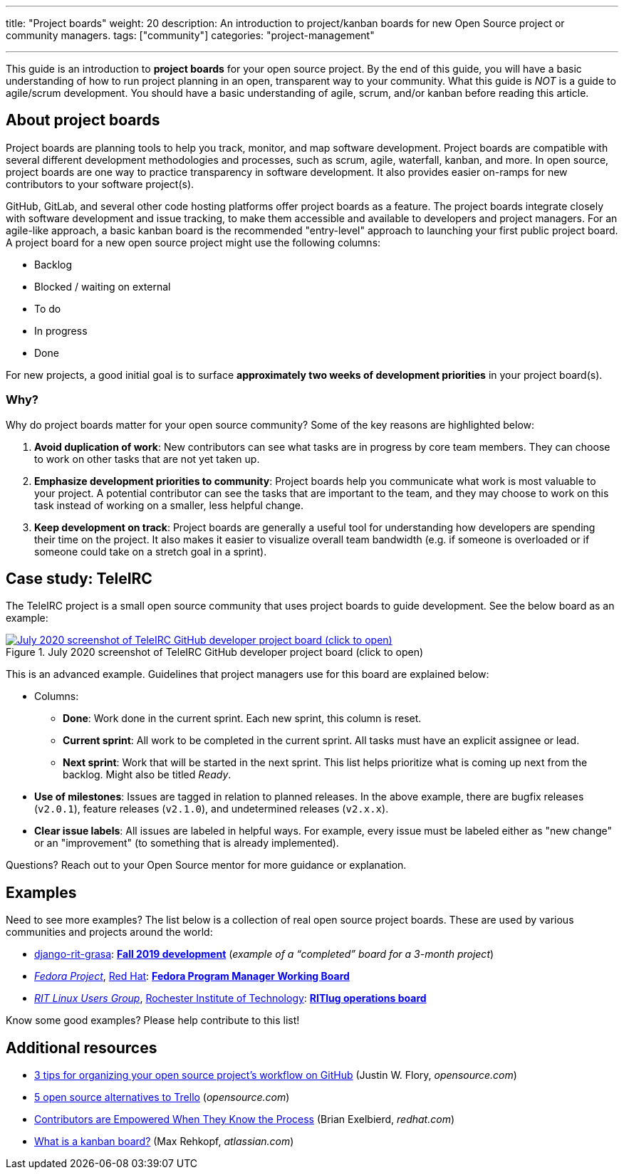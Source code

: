 ---
title: "Project boards"
weight: 20
description: An introduction to project/kanban boards for new Open Source project or community managers.
tags: ["community"]
categories: "project-management"

---
:toc:

This guide is an introduction to *project boards* for your open source project.
By the end of this guide, you will have a basic understanding of how to run project planning in an open, transparent way to your community.
What this guide is _NOT_ is a guide to agile/scrum development.
You should have a basic understanding of agile, scrum, and/or kanban before reading this article.


== About project boards

Project boards are planning tools to help you track, monitor, and map software development.
Project boards are compatible with several different development methodologies and processes, such as scrum, agile, waterfall, kanban, and more.
In open source, project boards are one way to practice transparency in software development.
It also provides easier on-ramps for new contributors to your software project(s).

GitHub, GitLab, and several other code hosting platforms offer project boards as a feature.
The project boards integrate closely with software development and issue tracking, to make them accessible and available to developers and project managers.
For an agile-like approach, a basic kanban board is the recommended "entry-level" approach to launching your first public project board.
A project board for a new open source project might use the following columns:

* Backlog
* Blocked / waiting on external
* To do
* In progress
* Done

For new projects, a good initial goal is to surface *approximately two weeks of development priorities* in your project board(s).

=== Why?

Why do project boards matter for your open source community?
Some of the key reasons are highlighted below:

. *Avoid duplication of work*:
  New contributors can see what tasks are in progress by core team members.
  They can choose to work on other tasks that are not yet taken up.
. *Emphasize development priorities to community*:
  Project boards help you communicate what work is most valuable to your project.
  A potential contributor can see the tasks that are important to the team, and they may choose to work on this task instead of working on a smaller, less helpful change.
. *Keep development on track*:
  Project boards are generally a useful tool for understanding how developers are spending their time on the project.
  It also makes it easier to visualize overall team bandwidth (e.g. if someone is overloaded or if someone could take on a stretch goal in a sprint).


== Case study: TeleIRC

The TeleIRC project is a small open source community that uses project boards to guide development.
See the below board as an example:

[link=https://github.com/RITlug/teleirc/projects/1?fullscreen=true]
image::/inventory/image/project-management/teleirc-project-board.png[July 2020 screenshot of TeleIRC GitHub developer project board (click to open),title="July 2020 screenshot of TeleIRC GitHub developer project board (click to open)"]

This is an advanced example.
Guidelines that project managers use for this board are explained below:

* Columns:
** *Done*:
   Work done in the current sprint.
   Each new sprint, this column is reset.
** *Current sprint*:
   All work to be completed in the current sprint.
   All tasks must have an explicit assignee or lead.
** *Next sprint*:
   Work that will be started in the next sprint.
   This list helps prioritize what is coming up next from the backlog.
   Might also be titled _Ready_.
* *Use of milestones*:
  Issues are tagged in relation to planned releases.
  In the above example, there are bugfix releases (`v2.0.1`), feature releases (`v2.1.0`), and undetermined releases (`v2.x.x`).
* *Clear issue labels*:
  All issues are labeled in helpful ways.
  For example, every issue must be labeled either as "new change" or an "improvement"
  (to something that is already implemented).

Questions?
Reach out to your Open Source mentor for more guidance or explanation.


== Examples

Need to see more examples?
The list below is a collection of real open source project boards.
These are used by various communities and projects around the world:

* https://github.com/jwflory/django-rit-grasa[django-rit-grasa]:
  https://github.com/jwflory/django-rit-grasa/projects/1?fullscreen=true[*Fall 2019 development*]
  (_example of a "`completed`" board for a 3-month project_)
* https://getfedora.org[_Fedora Project_], https://redhat.com[Red Hat]:
  https://teams.fedoraproject.org/project/bcotton-fpgm-working-board/kanban[*Fedora Program Manager Working Board*]
* https://ritlug.com[_RIT Linux Users Group_],
  https://www.rit.edu[Rochester Institute of Technology]:
  https://github.com/orgs/RITlug/projects/1?fullscreen=true[*RITlug operations board*]

Know some good examples?
Please help contribute to this list!


== Additional resources

* https://opensource.com/article/18/4/keep-your-project-organized-git-repo[3 tips for organizing your open source project’s workflow on GitHub]
  (Justin W. Flory, _opensource.com_)
* https://opensource.com/alternatives/trello[5 open source alternatives to Trello]
  (_opensource.com_)
* https://www.redhat.com/en/blog/contributors-are-empowered-when-they-know-process[Contributors are Empowered When They Know the Process]
  (Brian Exelbierd, _redhat.com_)
* https://www.atlassian.com/agile/kanban/boards[What is a kanban board?]
  (Max Rehkopf, _atlassian.com_)
